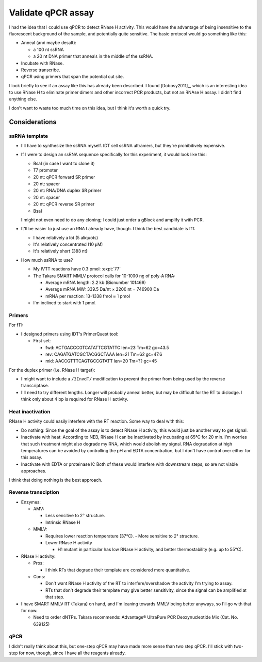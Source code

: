 *******************
Validate qPCR assay
*******************

I had the idea that I could use qPCR to detect RNase H activity.  This would 
have the advantage of being insensitive to the fluorescent background of the 
sample, and potentially quite sensitive.  The basic protocol would go something 
like this:

- Anneal (and maybe desalt):

  - a 100 nt ssRNA
  - a 20 nt DNA primer that anneals in the middle of the ssRNA.

- Incubate with RNase.

- Reverse transcribe.

- qPCR using primers that span the potential cut site.

I look briefly to see if an assay like this has already been described.  I 
found [Dobosy2011]_, which is an interesting idea to use RNase H to eliminate 
primer dimers and other incorrect PCR products, but not an RNAse H assay.  I 
didn't find anything else.

I don't want to waste too much time on this idea, but I think it's worth a 
quick try.

Considerations
==============

ssRNA template
--------------
- I'll have to synthesize the ssRNA myself.  IDT sell ssRNA ultramers, but 
  they're prohibitively expensive.

- If I were to design an ssRNA sequence specifically for this experiment, it 
  would look like this:

  - BsaI (in case I want to clone it)
  - T7 promoter
  - 20 nt: qPCR forward SR primer
  - 20 nt: spacer
  - 20 nt: RNA/DNA duplex SR primer
  - 20 nt: spacer
  - 20 nt: qPCR reverse SR primer
  - BsaI

  I might not even need to do any cloning; I could just order a gBlock and 
  amplify it with PCR.
      
- It'll be easier to just use an RNA I already have, though.  I think the best 
  candidate is f11:

  - I have relatively a lot (5 aliquots)
  - It's relatively concentrated (10 µM)
  - It's relatively short (388 nt)

- How much ssRNA to use?

  - My IVTT reactions have 0.3 pmol: :expt:`77`

  - The Takara SMART MMLV protocol calls for 10-1000 ng of poly-A RNA:

    - Average mRNA length: 2.2 kb (Bionumber 101469)
    - Average mRNA MW: 339.5 Da/nt × 2200 nt = 746900 Da
    - mRNA per reaction: 13-1338 fmol ≈ 1 pmol

  - I'm inclined to start with 1 pmol.

Primers
-------
For f11:

- I designed primers using IDT's PrimerQuest tool:

  - First set:

    - fwd: ACTGACCCGTCATATTCGTATTC len=23 Tm=62 gc=43.5
    - rev: CAGATGATCGCTACGGCTAAA   len=21 Tm=62 gc=47.6
    - mid: AACCGTTTCAGTGCCGTATT    len=20 Tm=?? gc=45

For the duplex primer (i.e. RNase H target):

- I might want to include a ``/3InvdT/`` modification to prevent the primer 
  from being used by the reverse transcriptase.  

- I'll need to try different lengths.  Longer will probably anneal better, but 
  may be difficult for the RT to dislodge.  I think only about 4 bp is required 
  for RNase H activity.
  
Heat inactivation
-----------------
RNase H activity could easily interfere with the RT reaction.  Some way to deal 
with this:

- Do nothing:  Since the goal of the assay is to detect RNase H activity, this 
  would just be another way to get signal.

- Inactivate with heat: According to NEB, RNase H can be inactivated by 
  incubating at 65°C for 20 min.  I'm worries that such treatment might also 
  degrade my RNA, which would abolish my signal.  RNA degradation at high 
  temperatures can be avoided by controlling the pH and EDTA concentration, but 
  I don't have control over either for this assay.

- Inactivate with EDTA or proteinase K: Both of these would interfere with 
  downstream steps, so are not viable approaches.

I think that doing nothing is the best approach.

Reverse transciption
--------------------
- Enzymes:

  - AMV:

    - Less sensitive to 2° structure.
    - Intrinsic RNase H

  - MMLV:

    - Requires lower reaction temperature (37°C).
      - More sensitive to 2° structure.

    - Lower RNase H activity

      - H1 mutant in particular has low RNase H activity, and better 
        thermostability (e.g. up to 55°C).

- RNase H activity:

  - Pros:

    - I think RTs that degrade their template are considered more quantitative.

  - Cons:

    - Don't want RNase H activity of the RT to interfere/overshadow the 
      activity I'm trying to assay.
    - RTs that don't degrade their template may give better sensitivity, since 
      the signal can be amplified at that step.

- I have SMART MMLV RT (Takara) on hand, and I'm leaning towards MMLV being 
  better anyways, so I'll go with that for now.

  - Need to order dNTPs.  Takara recommends: Advantage® UltraPure PCR 
    Deoxynucleotide Mix (Cat. No. 639125)

qPCR
----
I didn't really think about this, but one-step qPCR may have made more sense 
than two step qPCR.  I'll stick with two-step for now, though, since I have all 
the reagents already.

